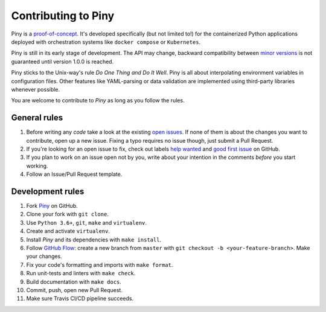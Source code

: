 Contributing to Piny
====================

Piny is a `proof-of-concept`_. It's developed specifically (but not
limited to!) for the containerized Python applications deployed with
orchestration systems like ``docker compose`` or ``Kubernetes``.

Piny is still in its early stage of development. The API may change,
backward compatibility between `minor versions`_ is not guaranteed until
version 1.0.0 is reached.

Piny sticks to the Unix-way's rule *Do One Thing and Do It Well*.
Piny is all about interpolating environment variables in configuration files.
Other features like YAML-parsing or data validation are implemented
using third-party libraries whenever possible.

You are welcome to contribute to *Piny* as long as you follow the rules.


General rules
-------------

1. Before writing any *code* take a look at the existing `open issues`_.
   If none of them is about the changes you want to contribute,
   open up a new issue. Fixing a typo requires no issue though,
   just submit a Pull Request.

2. If you're looking for an open issue to fix, check out
   labels `help wanted`_ and `good first issue`_ on GitHub.

3. If you plan to work on an issue open not by you, write about your
   intention in the comments *before* you start working.

4. Follow an Issue/Pull Request template.


Development rules
-----------------

1. Fork `Piny`_ on GitHub.

2. Clone your fork with ``git clone``.

3. Use ``Python 3.6+``, ``git``, ``make`` and ``virtualenv``.

4. Create and activate ``virtualenv``.

5. Install *Piny* and its dependencies with ``make install``.

6. Follow `GitHub Flow`_: create a new branch from ``master`` with
   ``git checkout -b <your-feature-branch>``. Make your changes.

7. Fix your code's formatting and imports with ``make format``.

8. Run unit-tests and linters with ``make check``.

9. Build documentation with ``make docs``.

10. Commit, push, open new Pull Request.

11. Make sure Travis CI/CD pipeline succeeds.

.. _proof-of-concept: https://blog.pilosus.org/posts/2019/06/07/application-configs-files-or-environment-variables-actually-both/
.. _minor versions: https://semver.org/
.. _open issues: https://github.com/pilosus/piny/issues?utf8=%E2%9C%93&q=is%3Aissue+is%3Aopen
.. _help wanted: https://github.com/pilosus/piny/issues?q=is%3Aissue+is%3Aopen+label%3A%22help+wanted%22
.. _good first issue: https://github.com/pilosus/piny/issues?q=is%3Aissue+is%3Aopen+label%3A%22good+first+issue%22
.. _GitHub Flow: https://guides.github.com/introduction/flow/
.. _Piny: https://github.com/pilosus/piny/fork
